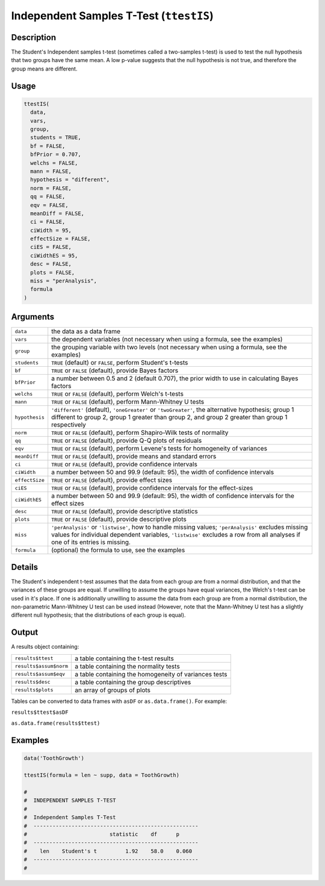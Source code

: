 .. sectionauthor:: `Ravi Selker, Jonathon Love, Damian Dropmann <https://www.jamovi.org>`_

========================================
Independent Samples T-Test (``ttestIS``)
========================================

Description
-----------

The Student's Independent samples t-test (sometimes called a two-samples
t-test) is used to test the null hypothesis that two groups have the
same mean. A low p-value suggests that the null hypothesis is not true,
and therefore the group means are different.

Usage
-----

.. code-block:: r

   ttestIS(
     data,
     vars,
     group,
     students = TRUE,
     bf = FALSE,
     bfPrior = 0.707,
     welchs = FALSE,
     mann = FALSE,
     hypothesis = "different",
     norm = FALSE,
     qq = FALSE,
     eqv = FALSE,
     meanDiff = FALSE,
     ci = FALSE,
     ciWidth = 95,
     effectSize = FALSE,
     ciES = FALSE,
     ciWidthES = 95,
     desc = FALSE,
     plots = FALSE,
     miss = "perAnalysis",
     formula
   )

Arguments
---------

+----------------+----------------------------------------------------+
| ``data``       | the data as a data frame                           |
+----------------+----------------------------------------------------+
| ``vars``       | the dependent variables (not necessary when using  |
|                | a formula, see the examples)                       |
+----------------+----------------------------------------------------+
| ``group``      | the grouping variable with two levels (not         |
|                | necessary when using a formula, see the examples)  |
+----------------+----------------------------------------------------+
| ``students``   | ``TRUE`` (default) or ``FALSE``, perform Student's |
|                | t-tests                                            |
+----------------+----------------------------------------------------+
| ``bf``         | ``TRUE`` or ``FALSE`` (default), provide Bayes     |
|                | factors                                            |
+----------------+----------------------------------------------------+
| ``bfPrior``    | a number between 0.5 and 2 (default 0.707), the    |
|                | prior width to use in calculating Bayes factors    |
+----------------+----------------------------------------------------+
| ``welchs``     | ``TRUE`` or ``FALSE`` (default), perform Welch's   |
|                | t-tests                                            |
+----------------+----------------------------------------------------+
| ``mann``       | ``TRUE`` or ``FALSE`` (default), perform           |
|                | Mann-Whitney U tests                               |
+----------------+----------------------------------------------------+
| ``hypothesis`` | ``'different'`` (default), ``'oneGreater'`` or     |
|                | ``'twoGreater'``, the alternative hypothesis;      |
|                | group 1 different to group 2, group 1 greater than |
|                | group 2, and group 2 greater than group 1          |
|                | respectively                                       |
+----------------+----------------------------------------------------+
| ``norm``       | ``TRUE`` or ``FALSE`` (default), perform           |
|                | Shapiro-Wilk tests of normality                    |
+----------------+----------------------------------------------------+
| ``qq``         | ``TRUE`` or ``FALSE`` (default), provide Q-Q plots |
|                | of residuals                                       |
+----------------+----------------------------------------------------+
| ``eqv``        | ``TRUE`` or ``FALSE`` (default), perform Levene's  |
|                | tests for homogeneity of variances                 |
+----------------+----------------------------------------------------+
| ``meanDiff``   | ``TRUE`` or ``FALSE`` (default), provide means and |
|                | standard errors                                    |
+----------------+----------------------------------------------------+
| ``ci``         | ``TRUE`` or ``FALSE`` (default), provide           |
|                | confidence intervals                               |
+----------------+----------------------------------------------------+
| ``ciWidth``    | a number between 50 and 99.9 (default: 95), the    |
|                | width of confidence intervals                      |
+----------------+----------------------------------------------------+
| ``effectSize`` | ``TRUE`` or ``FALSE`` (default), provide effect    |
|                | sizes                                              |
+----------------+----------------------------------------------------+
| ``ciES``       | ``TRUE`` or ``FALSE`` (default), provide           |
|                | confidence intervals for the effect-sizes          |
+----------------+----------------------------------------------------+
| ``ciWidthES``  | a number between 50 and 99.9 (default: 95), the    |
|                | width of confidence intervals for the effect sizes |
+----------------+----------------------------------------------------+
| ``desc``       | ``TRUE`` or ``FALSE`` (default), provide           |
|                | descriptive statistics                             |
+----------------+----------------------------------------------------+
| ``plots``      | ``TRUE`` or ``FALSE`` (default), provide           |
|                | descriptive plots                                  |
+----------------+----------------------------------------------------+
| ``miss``       | ``'perAnalysis'`` or ``'listwise'``, how to handle |
|                | missing values; ``'perAnalysis'`` excludes missing |
|                | values for individual dependent variables,         |
|                | ``'listwise'`` excludes a row from all analyses if |
|                | one of its entries is missing.                     |
+----------------+----------------------------------------------------+
| ``formula``    | (optional) the formula to use, see the examples    |
+----------------+----------------------------------------------------+

Details
-------

The Student's independent t-test assumes that the data from each group
are from a normal distribution, and that the variances of these groups
are equal. If unwilling to assume the groups have equal variances, the
Welch's t-test can be used in it's place. If one is additionally
unwilling to assume the data from each group are from a normal
distribution, the non-parametric Mann-Whitney U test can be used instead
(However, note that the Mann-Whitney U test has a slightly different
null hypothesis; that the distributions of each group is equal).

Output
------

A results object containing:

+------------------------+-------------------------------------------+
| ``results$ttest``      | a table containing the t-test results     |
+------------------------+-------------------------------------------+
| ``results$assum$norm`` | a table containing the normality tests    |
+------------------------+-------------------------------------------+
| ``results$assum$eqv``  | a table containing the homogeneity of     |
|                        | variances tests                           |
+------------------------+-------------------------------------------+
| ``results$desc``       | a table containing the group descriptives |
+------------------------+-------------------------------------------+
| ``results$plots``      | an array of groups of plots               |
+------------------------+-------------------------------------------+

Tables can be converted to data frames with ``asDF`` or
``as.data.frame()``. For example:

``results$ttest$asDF``

``as.data.frame(results$ttest)``

Examples
--------

.. code-block:: r

   data('ToothGrowth')

   ttestIS(formula = len ~ supp, data = ToothGrowth)

   #
   #  INDEPENDENT SAMPLES T-TEST
   #
   #  Independent Samples T-Test
   #  ----------------------------------------------------
   #                          statistic    df      p
   #  ----------------------------------------------------
   #    len    Student's t         1.92    58.0    0.060
   #  ----------------------------------------------------
   #
